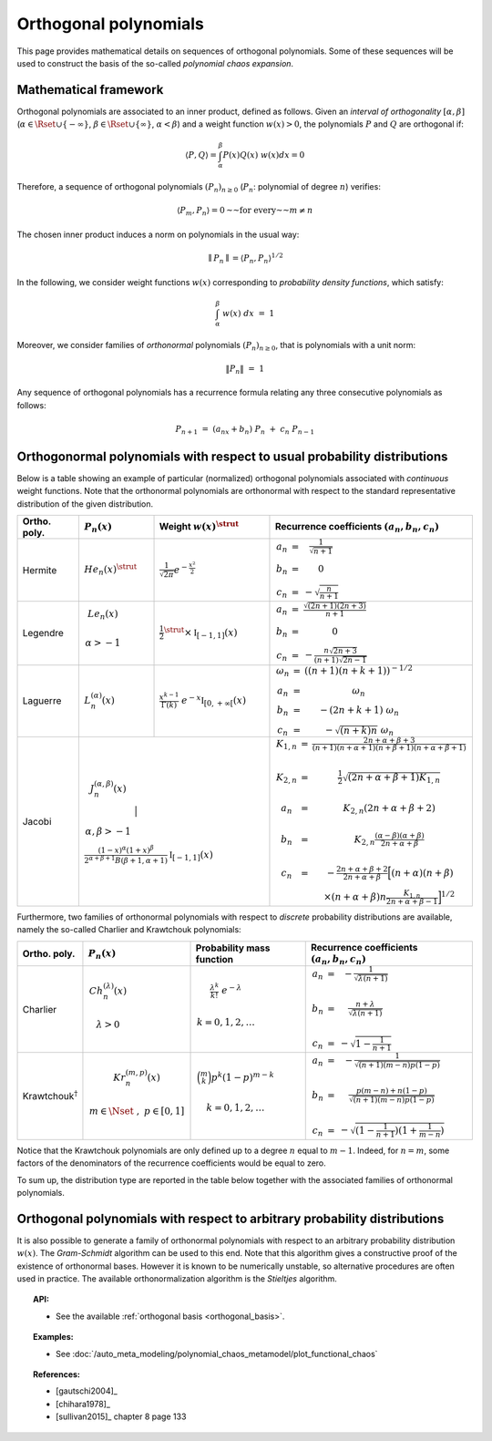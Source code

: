 .. _orthogonal_polynomials:

Orthogonal polynomials
----------------------

This page provides mathematical details on sequences of
orthogonal polynomials. Some of these sequences will be used to
construct the basis of the so-called *polynomial chaos expansion*.

Mathematical framework
~~~~~~~~~~~~~~~~~~~~~~

Orthogonal polynomials are associated to an inner product, defined
as follows.
Given an *interval of orthogonality* :math:`[\alpha,\beta]`
(:math:`\alpha \in \Rset \cup \{-\infty\}`,
:math:`\beta \in \Rset \cup \{\infty\}`, :math:`\alpha < \beta`) and a
weight function :math:`w(x)> 0`, the polynomials :math:`P`
and :math:`Q` are orthogonal if:

.. math::

    \langle P,Q \rangle = \int_{\alpha}^{\beta}P(x)Q(x)~w(x) dx = 0

Therefore, a sequence of orthogonal polynomials :math:`(P_n)_{n\geq 0}`
(:math:`P_n`: polynomial of degree :math:`n`) verifies:

.. math::

    \langle P_m,P_n\rangle = 0 \text{~~for every~~} m \neq n

The chosen inner product induces a norm on polynomials in the usual
way:

.. math::

    \parallel P_n\parallel=\langle P_n,P_n \rangle^{1/2}

In the following, we consider weight functions :math:`w(x)`
corresponding to *probability density functions*, which satisfy:

.. math::

    \int_{\alpha}^{\beta} \; w(x) \;  dx \, \, = \,\, 1

Moreover, we consider families of *orthonormal* polynomials
:math:`(P_n)_{n\geq 0}`, that is polynomials with a unit norm:

.. math::

    \|P_n\| \, \, = \, \, 1

Any sequence of orthogonal polynomials has a recurrence formula
relating any three consecutive polynomials as follows:

.. math::

    P_{n+1}\ =\ (a_nx+b_n)\ P_n\ +\ c_n\ P_{n-1}

Orthogonormal polynomials with respect to usual probability distributions
~~~~~~~~~~~~~~~~~~~~~~~~~~~~~~~~~~~~~~~~~~~~~~~~~~~~~~~~~~~~~~~~~~~~~~~~~

Below is a table showing an example of particular (normalized)
orthogonal polynomials associated with *continuous* weight functions.
Note that the orthonormal polynomials are
orthonormal with respect to the standard representative distribution
of the given distribution.

+-----------------+------------------------------------------------------------------------------------------+---------------------------------------------------------------------------------------------------------------------+-------------------------------------------------------------------------------------------------------------------------------------------------------------------------------------------------------------------------------------------------------------------------------------------------------------------------------------------------------------------------------------------------------------------------------------------------------------------------------------------------------------------+
| Ortho. poly.    | :math:`P_n(x)`                                                                           | Weight :math:`w(x)^{\strut}`                                                                                        | Recurrence coefficients :math:`(a_n,b_n,c_n)`                                                                                                                                                                                                                                                                                                                                                                                                                                                                     |
+=================+==========================================================================================+=====================================================================================================================+===================================================================================================================================================================================================================================================================================================================================================================================================================================================================================================================+
| Hermite         | :math:`{He}_n(x)^{\strut}`                                                               | :math:`\displaystyle \frac{1}{\sqrt{2 \pi}} e^{-\frac{x^2}{2}}`                                                     | :math:`\begin{array}{ccc} a_n & = & \frac{1}{\sqrt{n+1}} \\     b_n & = & 0 \\ c_n & = &  - \sqrt{\frac{n}{n+1}} \end{array}`                                                                                                                                                                                                                                                                                                                                                                                     |
+-----------------+------------------------------------------------------------------------------------------+---------------------------------------------------------------------------------------------------------------------+-------------------------------------------------------------------------------------------------------------------------------------------------------------------------------------------------------------------------------------------------------------------------------------------------------------------------------------------------------------------------------------------------------------------------------------------------------------------------------------------------------------------+
| Legendre        | :math:`\begin{array}{c} {Le}_n(x) \\ \\ \alpha>-1 \\ \end{array}`                        | :math:`\displaystyle \frac{1}{2}^{\strut} \times \mathbb{I}_{[-1,1]}(x)`                                            | :math:`\begin{array}{ccc} a_n & = & \frac{\sqrt{(2n+1)(2n+3)}}{n+1} \\     b_n & = & 0 \\ c_n & = &  -\frac{ n \sqrt{2n+3} }{ (n+1)\sqrt{2n-1} } \end{array}`                                                                                                                                                                                                                                                                                                                                                     |
+-----------------+------------------------------------------------------------------------------------------+---------------------------------------------------------------------------------------------------------------------+-------------------------------------------------------------------------------------------------------------------------------------------------------------------------------------------------------------------------------------------------------------------------------------------------------------------------------------------------------------------------------------------------------------------------------------------------------------------------------------------------------------------+
| Laguerre        | :math:`L_n^{(\alpha)}(x)`                                                                | :math:`\displaystyle \frac{x^{k-1}}{\Gamma(k)}~e^{-x} \mathbb{I}_{[0,+\infty[}(x)`                                  | :math:`\begin{array}{ccc}  \omega_{n} & = & \left((n+1)(n+k+1) \right)^{-1/2} \\ a_n & = & \omega_{n} \\     b_n & = & -(2n+k+1)~\omega_{n} \\ c_n & = &  -\sqrt{(n+k)n}~\omega_{n} \end{array}`                                                                                                                                                                                                                                                                                                                  |
+-----------------+------------------------------------------------------------------------------------------+---------------------------------------------------------------------------------------------------------------------+-------------------------------------------------------------------------------------------------------------------------------------------------------------------------------------------------------------------------------------------------------------------------------------------------------------------------------------------------------------------------------------------------------------------------------------------------------------------------------------------------------------------+
| Jacobi          | :math:`\begin{array}{c} J^{(\alpha,\beta)}_n(x) \\ \\ \\ \alpha,\beta>-1 \\ \end{array}` | :math:`\frac{(1-x)^{\alpha}(1+x)^{\beta}}{2^{\alpha + \beta + 1} B(\beta + 1, \alpha + 1)} \mathbb{I}_{[-1,1]}(x)`  | :math:`\begin{array}{ccc}  K_{1,n} & = & \frac{2n+\alpha + \beta + 3}{(n+1)(n+\alpha+1)(n+\beta+1)(n+\alpha+\beta+1)} \\ \\ K_{2,n} & = & \frac{1}{2} \sqrt{(2n + \alpha + \beta + 1) K_{1,n}} \\ \\a_n & = & K_{2,n}(2n+\alpha + \beta + 2)  \\   \\  b_n & = & K_{2,n}\frac{(\alpha - \beta)(\alpha + \beta)}{2n+\alpha+\beta} \\ \\ c_n & = & - \frac{2n+\alpha+\beta + 2}{2n+\alpha+\beta} \Big[(n+\alpha)(n+\beta) \\ & & \times (n+\alpha+\beta)n\frac{K_{1,n}}{2n+\alpha+\beta-1}\Big]^{1/2}  \end{array}` |
+-----------------+----------------------------------------------------------------------------------------------------------------------------------------------------------------------------------------------------------------+-------------------------------------------------------------------------------------------------------------------------------------------------------------------------------------------------------------------------------------------------------------------------------------------------------------------------------------------------------------------------------------------------------------------------------------------------------------------------------------------------------------------+

Furthermore, two families of orthonormal polynomials with respect to
*discrete* probability distributions are available, namely
the so-called Charlier and Krawtchouk polynomials:

+----------------------------------+-------------------------------------------------------------------------------------------+----------------------------------------------------------------------------------------------------------------+-------------------------------------------------------------------------------------------------------------------------------------------------------------------------------------------------------------------------+
| Ortho. poly.                     | :math:`P_n(x)`                                                                            | Probability mass function                                                                                      | Recurrence coefficients :math:`(a_n,b_n,c_n)`                                                                                                                                                                           |
+==================================+===========================================================================================+================================================================================================================+=========================================================================================================================================================================================================================+
| Charlier                         | :math:`\begin{array}{c} Ch^{(\lambda)}_n(x) \\ \\ \lambda>0 \\ \end{array}`               | :math:`\begin{array}{c} \displaystyle{\frac{\lambda^k}{k!}~e^{-\lambda}} \\ \\ k=0,1,2,\dots \\ \end{array}`   | :math:`\begin{array}{ccc} a_n & = & - \frac{1}{\sqrt{\lambda (n+1)}} \\   \\  b_n & = & \frac{n+\lambda}{\sqrt{\lambda (n+1)}} \\ \\ c_n & = &  - \sqrt{1 - \frac{1}{n+1}} \end{array}`                                 |
+----------------------------------+-------------------------------------------------------------------------------------------+----------------------------------------------------------------------------------------------------------------+-------------------------------------------------------------------------------------------------------------------------------------------------------------------------------------------------------------------------+
| Krawtchouk\ :math:`^{\dagger}`   | :math:`\begin{array}{c} Kr^{(m,p)}_n(x) \\ \\ m \in \Nset~,~p \in [0,1] \\ \end{array}`   | :math:`\begin{array}{c} \displaystyle{\binom{m}{k}p^k (1-p)^{m-k}} \\ \\ k=0,1,2,\dots \\ \end{array}`         | :math:`\begin{array}{ccc} a_n & = & - \frac{1}{\sqrt{(n+1)(m-n)p(1-p)}} \\   \\  b_n & = & \frac{p(m-n)+n(1-p)}{\sqrt{(n+1)(m-n)p(1-p)}} \\ \\ c_n & = &  - \sqrt{(1 - \frac{1}{n+1})(1+\frac{1}{m-n})} \end{array}`    |
+----------------------------------+-------------------------------------------------------------------------------------------+----------------------------------------------------------------------------------------------------------------+-------------------------------------------------------------------------------------------------------------------------------------------------------------------------------------------------------------------------+

Notice that the Krawtchouk polynomials are only defined up to a
degree :math:`n` equal to :math:`m-1`. Indeed, for :math:`n=m`, some
factors of the denominators of the recurrence coefficients would be
equal to zero.

To sum up, the distribution type are reported in
the table below together with the associated families of orthonormal
polynomials.

+----------------------------------------+-------------------------+----------------------------------+---------------------------------------+
| Distribution                           | Support                 | Polynomial family                |   OpenTURNS                           +========================================+=========================+==================================+=======================================+
| Normal :math:`\cN(0,1)`                | :math:`\Rset`           | Hermite                          | :class:`~openturns.HermitteFactory`
+----------------------------------------+-------------------------+----------------------------------+---------------------------------------+
| Uniform :math:`\cU(-1,1)`              | :math:`[-1,1]`          | Legendre                         | :class:`~openturns.LegendreFactory`
+----------------------------------------+-------------------------+----------------------------------+---------------------------------------+
| Gamma :math:`\Gamma(k,1,0)`            | :math:`(0,+\infty)`     | Laguerre                         | :class:`~openturns.LaguerreFactory`
+----------------------------------------+-------------------------+----------------------------------+---------------------------------------+
| Beta :math:`B(\alpha,\beta,-1,1)`      | :math:`(-1,1)`          | Jacobi                           | :class:`~openturns.JacobiFactory`
+========================================+=========================+==================================+=======================================+
| Poisson :math:`\cP(\lambda)`           | :math:`\Nset`           | Charlier                         |:class:`~openturns.CharlierFactory`
+----------------------------------------+-------------------------+----------------------------------+---------------------------------------+
| Binomial :math:`\cB(m,p)`              | :math:`\{0,\dots,m\}`   | Krawtchouk\ :math:`^{\dagger}`   |:class:`~openturns.KrawtchoukFactory`
+----------------------------------------+-------------------------+----------------------------------+---------------------------------------+
| Negative Binomial :math:`\cN \cB(m,p)` | :math:`\Nset`           | Meixner                          |:class:`~openturns.MeixnerFactory`
+----------------------------------------+-------------------------+----------------------------------+---------------------------------------+

Orthogonal polynomials with respect to arbitrary probability distributions
~~~~~~~~~~~~~~~~~~~~~~~~~~~~~~~~~~~~~~~~~~~~~~~~~~~~~~~~~~~~~~~~~~~~~~~~~~

It is also possible to generate a family of orthonormal polynomials
with respect to an arbitrary probability distribution :math:`w(x)`.
The *Gram-Schmidt* algorithm can be used to this end. Note
that this algorithm gives a constructive proof of the existence of
orthonormal bases.
However it is known to be numerically unstable, so alternative
procedures are often used in practice. The available orthonormalization
algorithm is the *Stieltjes* algorithm.


.. topic:: API:

    - See the available :ref:`orthogonal basis <orthogonal_basis>`.


.. topic:: Examples:

    - See :doc:`/auto_meta_modeling/polynomial_chaos_metamodel/plot_functional_chaos`


.. topic:: References:

    - [gautschi2004]_
    - [chihara1978]_
    - [sullivan2015]_ chapter 8 page 133

